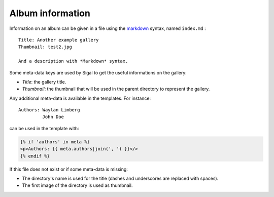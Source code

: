===================
 Album information
===================

Information on an album can be given in a file using the `markdown`_ syntax,
named ``index.md`` :

::

    Title: Another example gallery
    Thumbnail: test2.jpg

    And a description with *Markdown* syntax.

Some meta-data keys are used by Sigal to get the useful informations on the
gallery:

- *Title*: the gallery title.
- *Thumbnail*: the thumbnail that will be used in the parent directory to
  represent the gallery.

Any additional meta-data is available in the templates. For instance::

    Authors: Waylan Limberg
             John Doe

can be used in the template with:

.. code-block:: jinja

    {% if 'authors' in meta %}
    <p>Authors: {{ meta.authors|join(', ') }}</>
    {% endif %}

If this file does not exist or if some meta-data is missing:

- The directory's name is used for the title (dashes and underscores are
  replaced with spaces).
- The first image of the directory is used as thumbnail.

.. _markdown: http://daringfireball.net/projects/markdown/
